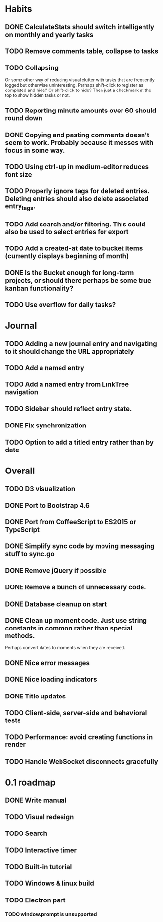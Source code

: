 * Habits
** DONE CalculateStats should switch intelligently on monthly and yearly tasks
** TODO Remove comments table, collapse to tasks
** TODO Collapsing
   Or some other way of reducing visual clutter with tasks that are frequently logged but otherwise uninteresting.
   Perhaps shift-click to register as completed and hide? Or shift-click to hide?
   Then just a checkmark at the top to show hidden tasks or not.
** TODO Reporting minute amounts over 60 should round down
** DONE Copying and pasting comments doesn't seem to work. Probably because it messes with focus in some way.
** TODO Using ctrl-up in medium-editor reduces font size
** TODO Properly ignore tags for deleted entries. Deleting entries should also delete associated entry_tags.
** TODO Add search and/or filtering. This could also be used to select entries for export
** TODO Add a created-at date to bucket items (currently displays beginning of month)
** DONE Is the Bucket enough for long-term projects, or should there perhaps be some true kanban functionality?
** TODO Use overflow for daily tasks?
* Journal
** TODO Adding a new journal entry and navigating to it should change the URL appropriately
** TODO Add a named entry
** TODO Add a named entry from LinkTree navigation
** TODO Sidebar should reflect entry state.
** DONE Fix synchronization
** TODO Option to add a titled entry rather than by date
* Overall
** TODO D3 visualization
** DONE Port to Bootstrap 4.6
** DONE Port from CoffeeScript to ES2015 or TypeScript
** DONE Simplify sync code by moving messaging stuff to sync.go
** DONE Remove jQuery if possible
** DONE Remove a bunch of unnecessary code.
** DONE Database cleanup on start
** DONE Clean up moment code. Just use string constants in common rather than special methods.
    Perhaps convert dates to moments when they are received.
** DONE Nice error messages
** DONE Nice loading indicators
** DONE Title updates
** TODO Client-side, server-side and behavioral tests
** TODO Performance: avoid creating functions in render
** TODO Handle WebSocket disconnects gracefully

* 0.1 roadmap
** DONE Write manual
** TODO Visual redesign
** TODO Search
** TODO Interactive timer
** TODO Built-in tutorial
** TODO Windows & linux build
** TODO Electron part
*** TODO window.prompt is unsupported
